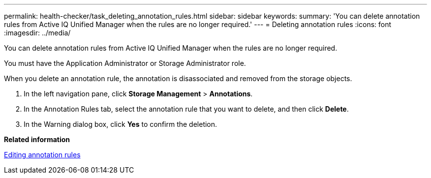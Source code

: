 ---
permalink: health-checker/task_deleting_annotation_rules.html
sidebar: sidebar
keywords: 
summary: 'You can delete annotation rules from Active IQ Unified Manager when the rules are no longer required.'
---
= Deleting annotation rules
:icons: font
:imagesdir: ../media/

[.lead]
You can delete annotation rules from Active IQ Unified Manager when the rules are no longer required.

You must have the Application Administrator or Storage Administrator role.

When you delete an annotation rule, the annotation is disassociated and removed from the storage objects.

. In the left navigation pane, click *Storage Management* > *Annotations*.
. In the Annotation Rules tab, select the annotation rule that you want to delete, and then click *Delete*.
. In the Warning dialog box, click *Yes* to confirm the deletion.

*Related information*

xref:task_editing_annotation_rules.adoc[Editing annotation rules]
